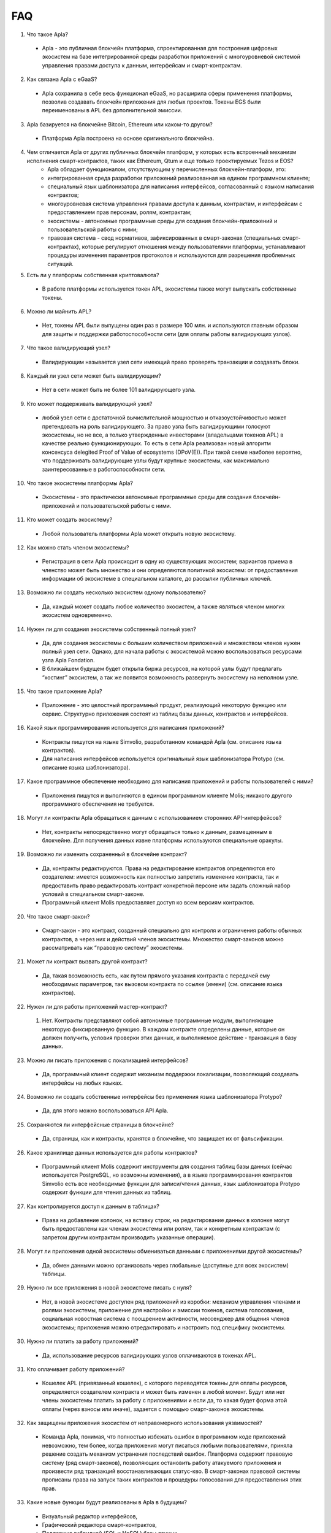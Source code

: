 ################################################################################
FAQ
################################################################################
1. Что такое Apla?
 - Apla - это публичная блокчейн платформа, спроектированная для построения цифровых экосистем на базе интегрированной среды разработки приложений с многоуровневой системой управления правами доступа к данным, интерфейсам и смарт-контрактам.
2. Как связана Apla с eGaaS?
  - Apla сохранила в себе весь функционал eGaaS, но расширила сферы применения платформы, позволив создавать блокчейн приложения для любых проектов. Токены EGS были переименованы в APL без дополнительной эмиссии.
3. Apla базируется на блокчейне Bitcoin, Ethereum или каком-то другом?
  - Платформа Apla построена на основе оригинального блокчейна.
4. Чем отличается Apla от других публичных блокчейн платформ, у которых есть встроенный механизм исполнения смарт-контрактов, таких как Ethereum, Qtum и еще только проектируемых Tezos и EOS?
    - Apla обладает функционалом,  отсутствующим у перечисленных блокчейн-платформ, это: 
    - интегрированная среда разработки приложений реализованная на едином программном клиенте;
    - специальный язык шаблонизатора для написания интерфейсов, согласованный с языком написания контрактов;
    - многоуровневая система управления правами доступа к данным, контрактам, и интерфейсам с предоставлением прав персонам, ролям, контрактам;
    - экосистемы - автономные программные среды для создания блокчейн-приложений и пользовательской работы с ними;
    - правовая система - свод нормативов, зафиксированных в смарт-законах (специальных смарт-контрактах), которые регулируют отношения между пользователями платформы,  устанавливают процедуры изменения параметров протоколов и используются для разрешения проблемных ситуаций.
5. Есть ли у платформы собственная криптовалюта? 
  - В работе платформы используется токен APL, экосистемы также могут выпускать собственные токены.
6. Можно ли  майнить APL?
  - Нет, токены APL были выпущены один раз в размере 100 млн. и используются главным образом для защиты и поддержки работоспособности сети (для оплаты работы валидирующих узлов). 
7. Что такое валидирующий узел?
  - Валидирующим называется узел сети имеющий право проверять транзакции и создавать блоки.
8. Каждый ли узел сети может быть валидирующим?
  - Нет в сети может быть не более 101 валидирующего узла.
9. Кто может поддерживать валидирующий узел?
  - любой узел сети с достаточной вычислительной мощностью и отказоустойчивостью может претендовать на роль валидирующего. За право узла быть валидирующими голосуют экосистемы, но не все, а только утвержденные инвесторами (владельцами токенов APL) в качестве реально функционирующих. То есть в сети Apla реализован новый алгоритм консенсуса delegited Proof of Value of ecosystems (DPoV(E)). При такой схеме наиболее вероятно, что поддерживать валидирующие узлы будут крупные экосистемы, как максимально заинтересованные в работоспособности сети.
10. Что такое экосистемы платформы Apla?
  - Экосистемы - это  практически автономные программные среды для создания блокчейн-приложений и пользовательской работы с ними. 
11. Кто может создать экосистему?
  - Любой пользователь платформы Apla может открыть новую экосистему.
12. Как можно стать членом экосистемы?
  - Регистрация в сети Apla происходит в одну из существующих экосистем; вариантов приема в членство может быть множество и они определяются политикой экосистем:  от предоставления информации об экосистеме в специальном каталоге, до рассылки публичных ключей. 
13. Возможно ли создать несколько экосистем одному пользователю?
  - Да, каждый может создать любое количество экосистем, а также являться членом многих экосистем одновременно.
14. Нужен ли для создания экосистемы собственный полный узел?
  - Да, для создания экосистемы с большим количеством приложений и множеством членов нужен полный узел сети. Однако, для начала работы с экосистемой можно воспользоваться ресурсами узла Apla Fondation. 
  - В ближайшем будущем будет открыта биржа ресурсов, на которой узлы будут предлагать “хостинг” экосистем, а так же появится возможность развернуть экосистему на неполном узле. 
15. Что такое приложение Apla?
  - Приложение - это целостный программный продукт, реализующий некоторую функцию  или сервис. Структурно приложения состоят из таблиц базы данных, контрактов и интерфейсов.
16. Какой язык программирования используется для написания приложений?
  - Контракты пишутся на языке Simvolio, разработанном командой Apla (см. описание языка контрактов).  
  - Для написания интерфейсов используется оригинальный язык шаблонизатора Protypo (см. описание языка шаблонизатора). 
17. Какое программное обеспечение необходимо для написания приложений и работы пользователей с ними?
  - Приложения пишутся и выполняются в едином программном клиенте Molis; никакого другого программного обеспечения не требуется. 
18. Могут ли контракты Apla обращаться к данным с использованием сторонних API-интерфейсов?
  - Нет, контракты непосредственно могут обращаться только к данным, размещенным в блокчейне. Для получения данных извне платформы используются специальные оракулы.
19. Возможно ли изменить сохраненный в блокчейне контракт?
  - Да, контракты редактируются. Права на редактирование контрактов определяются его создателем: имеется возможность как полностью запретить изменение контракта, так и предоставить право редактировать контракт конкретной персоне или задать сложный набор условий в специальном смарт-законе.
  - Программный клиент Molis предоставляет доступ ко всем версиям контрактов.
20. Что такое смарт-закон?
  - Смарт-закон - это контракт, созданный специально для контроля и ограничения работы обычных контрактов, а через них и действий членов экосистемы. Множество смарт-законов можно рассматривать как “правовую систему” экосистемы.
21. Может ли контракт вызвать другой контракт?
  - Да, такая возможность есть, как путем прямого указания контракта с передачей ему необходимых  параметров, так вызовом контракта по ссылке (имени)  (см. описание языка контрактов).
22. Нужен ли для работы приложений мастер-контракт?
  1. Нет. Контракты представляют собой автономные программные модули, выполняющие некоторую фиксированную функцию. В каждом контракте определены данные, которые он должен получить, условия проверки этих данных, и выполняемое действие - транзакция в базу данных.
23. Можно ли писать приложения с локализацией интерфейсов?
  - Да, программный клиент содержит механизм поддержки локализации, позволяющий создавать интерфейсы на любых языках. 
24. Возможно ли создать собственные интерфейсы без применения языка шаблонизатора Protypo?
  - Да, для этого можно воспользоваться API Apla.
25. Сохраняются ли интерфейсные страницы в блокчейне?
  - Да, страницы, как и контракты, хранятся в блокчейне, что защищает их от фальсификации.
26. Какое хранилище данных используется для работы контрактов?
  - Программный клиент Molis содержит инструменты для создания таблиц базы данных (сейчас используется PostgreSQL, но возможны изменения), а в языке программирования контрактов  Simvolio есть все необходимые функции для записи/чтения данных, язык шаблонизатора Protypo содержит функции для чтения данных из таблиц.
27. Как контролируется доступ к данным в таблицах?
  - Права на добавление колонок, на вставку строк, на редактирование данных в колонке могут быть предоставлены как членам экосистемы или  ролям, так и конкретным контрактам (с запретом другим контрактам производить указанные операции).
28. Могут ли приложения одной экосистемы обмениваться данными с приложениями другой экосистемы?
  - Да, обмен данными можно организовать через глобальные (доступные для всех экосистем) таблицы.
29. Нужно ли все приложения в новой экосистеме писать с нуля?
  - Нет, в новой экосистеме доступен ряд приложений из коробки: механизм управления членами и ролями экосистемы, приложение для настройки и эмиссии токенов, система голосования, социальная новостная система с поощрением активности, мессенджер для общения членов экосистемы; приложения можно отредактировать и настроить под специфику экосистемы.
30. Нужно ли платить за работу приложений?
  - Да, использование ресурсов валидирующих узлов оплачиваются в токенах APL.
31. Кто оплачивает работу приложений?
  - Кошелек APL (привязанный кошелек), с которого переводятся токены для оплаты ресурсов, определяется создателем контракта и может быть изменен в любой момент. Будут или нет члены экосистемы платить за работу с приложениями и если да, то какая будет форма этой оплаты (через взносы или иначе), задается с помощью смарт-законов экосистемы. 
32. Как защищены приложения экосистем от неправомерного использования уязвимостей?
  - Команда Apla, понимая, что полностью избежать ошибок в программном коде приложений невозможно, тем более, когда приложения могут писаться любыми пользователями, приняла решение создать механизм  устранения последствий ошибок. Платформа содержит правовую систему (ряд смарт-законов), позволяющих остановить работу атакуемого приложения и произвести ряд транзакций восстанавливающих статус-кво. В смарт-законах правовой системы прописаны права на запуск таких контрактов и процедуры голосования для предоставления этих прав.   
33. Какие новые функции будут реализованы в Apla в будущем?
  - Визуальный редактор интерфейсов,
  - Графический  редактора смарт-контрактов,
  - Поддержка гибридной (SQL и NoSQL) базы данных,
  - Параллельная, во множество потоков обработка транзакций от разных экосистем.
  - Хостинг экосистем и биржа вычислительных мощностей.
  - Неполные узлы, хранящие на сервере только часть блоков.
  - Семантический справочник (онтология) для унификации операций с данными в пределах всей платформы.
34. Есть ли подтверждение работоспособности платформы?
  - За последние месяцы на платформе Apla было реализовано несколько подтвержденных  proof of concept: система опроса и голосования для одной из партий (Нидерланды), регистрация нового бизнеса (OAE), торговля финансовыми инструментами (Люксембург), земельный реестр (Индия), система управления документами и контрактами (OAE).
35. Есть ли явные минусы у платформы?
  - Самым большим минусом Apla, скажем, по сравнению с Ethereum, является то, что она только запускается. Но время этот минус непременно превратит в большой плюс
36. Каким вам видится будущее Alpa?
  - Платформа Apla (eGaaS) проектировалась исходя из понимания, что полноценный эффект от использования блокчейн-технологии может быть достигнуть только при переносе всех видов деятельности, всех реестров, всех контрактов на один блокчейн. Как не может быть множество интернетов, так, в конечном итоге, не может сосуществовать и множество блокчейн-сетей. И Apla видится именно как таковая единая платформа, на которую в будущем должны перевести свою деятельность все государства мира.
